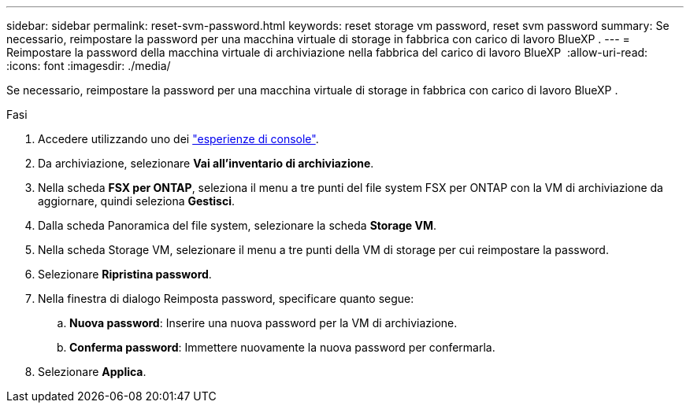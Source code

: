 ---
sidebar: sidebar 
permalink: reset-svm-password.html 
keywords: reset storage vm password, reset svm password 
summary: Se necessario, reimpostare la password per una macchina virtuale di storage in fabbrica con carico di lavoro BlueXP . 
---
= Reimpostare la password della macchina virtuale di archiviazione nella fabbrica del carico di lavoro BlueXP 
:allow-uri-read: 
:icons: font
:imagesdir: ./media/


[role="lead"]
Se necessario, reimpostare la password per una macchina virtuale di storage in fabbrica con carico di lavoro BlueXP .

.Fasi
. Accedere utilizzando uno dei link:https://docs.netapp.com/us-en/workload-setup-admin/console-experiences.html["esperienze di console"^].
. Da archiviazione, selezionare *Vai all'inventario di archiviazione*.
. Nella scheda *FSX per ONTAP*, seleziona il menu a tre punti del file system FSX per ONTAP con la VM di archiviazione da aggiornare, quindi seleziona *Gestisci*.
. Dalla scheda Panoramica del file system, selezionare la scheda *Storage VM*.
. Nella scheda Storage VM, selezionare il menu a tre punti della VM di storage per cui reimpostare la password.
. Selezionare *Ripristina password*.
. Nella finestra di dialogo Reimposta password, specificare quanto segue:
+
.. *Nuova password*: Inserire una nuova password per la VM di archiviazione.
.. *Conferma password*: Immettere nuovamente la nuova password per confermarla.


. Selezionare *Applica*.

